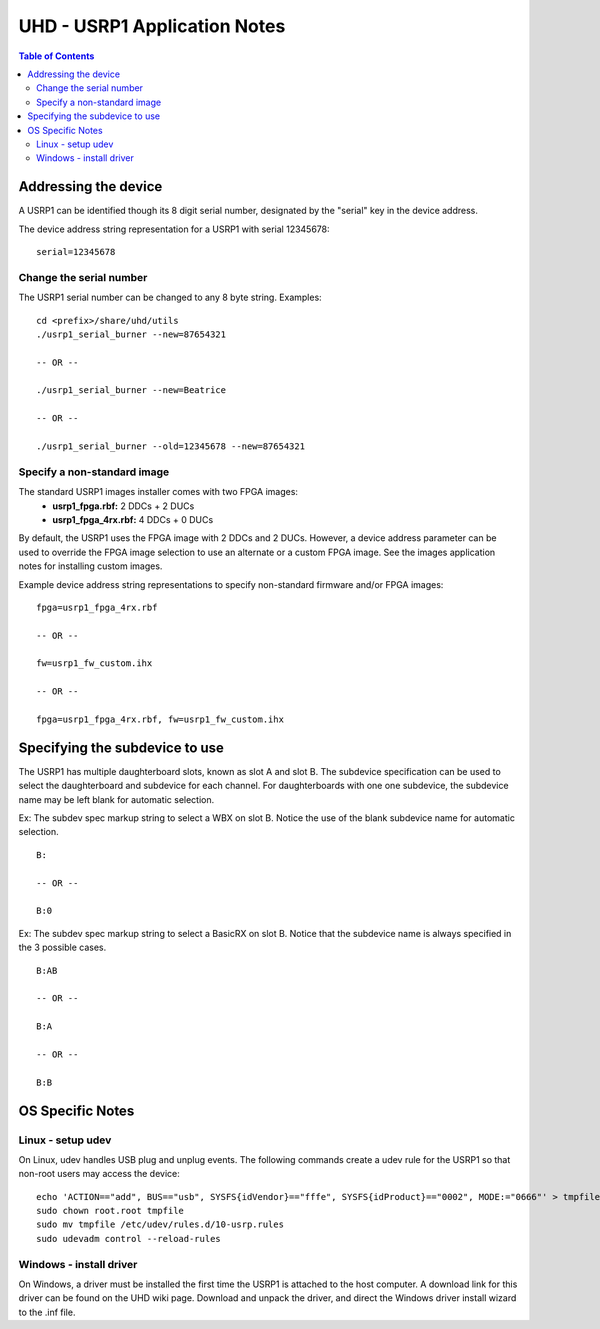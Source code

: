 ========================================================================
UHD - USRP1 Application Notes
========================================================================

.. contents:: Table of Contents

------------------------------------------------------------------------
Addressing the device
------------------------------------------------------------------------
A USRP1 can be identified though its 8 digit serial number,
designated by the "serial" key in the device address.

The device address string representation for a USRP1 with serial 12345678:

::

    serial=12345678

^^^^^^^^^^^^^^^^^^^^^^^^^^^^^^^^^^^^
Change the serial number
^^^^^^^^^^^^^^^^^^^^^^^^^^^^^^^^^^^^
The USRP1 serial number can be changed to any 8 byte string. Examples:

::

    cd <prefix>/share/uhd/utils
    ./usrp1_serial_burner --new=87654321

    -- OR --

    ./usrp1_serial_burner --new=Beatrice

    -- OR --

    ./usrp1_serial_burner --old=12345678 --new=87654321

^^^^^^^^^^^^^^^^^^^^^^^^^^^^^^^^^^^^
Specify a non-standard image
^^^^^^^^^^^^^^^^^^^^^^^^^^^^^^^^^^^^
The standard USRP1 images installer comes with two FPGA images:
 * **usrp1_fpga.rbf:** 2 DDCs + 2 DUCs
 * **usrp1_fpga_4rx.rbf:** 4 DDCs + 0 DUCs

By default, the USRP1 uses the FPGA image with 2 DDCs and 2 DUCs.
However, a device address parameter can be used to override
the FPGA image selection to use an alternate or a custom FPGA image.
See the images application notes for installing custom images.

Example device address string representations to specify non-standard firmware and/or FPGA images:

::

    fpga=usrp1_fpga_4rx.rbf

    -- OR --

    fw=usrp1_fw_custom.ihx

    -- OR --

    fpga=usrp1_fpga_4rx.rbf, fw=usrp1_fw_custom.ihx

------------------------------------------------------------------------
Specifying the subdevice to use
------------------------------------------------------------------------
The USRP1 has multiple daughterboard slots, known as slot A and slot B.
The subdevice specification can be used to select
the daughterboard and subdevice for each channel.
For daughterboards with one one subdevice,
the subdevice name may be left blank for automatic selection.

Ex: The subdev spec markup string to select a WBX on slot B.
Notice the use of the blank subdevice name for automatic selection.

::

    B:

    -- OR --

    B:0

Ex: The subdev spec markup string to select a BasicRX on slot B.
Notice that the subdevice name is always specified in the 3 possible cases.

::

    B:AB

    -- OR --

    B:A

    -- OR --

    B:B

------------------------------------------------------------------------
OS Specific Notes
------------------------------------------------------------------------

^^^^^^^^^^^^^^^^^^^^^^^^^^^^^^^^^^^^
Linux - setup udev
^^^^^^^^^^^^^^^^^^^^^^^^^^^^^^^^^^^^
On Linux, udev handles USB plug and unplug events.
The following commands create a udev rule for the USRP1
so that non-root users may access the device:

::

    echo 'ACTION=="add", BUS=="usb", SYSFS{idVendor}=="fffe", SYSFS{idProduct}=="0002", MODE:="0666"' > tmpfile
    sudo chown root.root tmpfile
    sudo mv tmpfile /etc/udev/rules.d/10-usrp.rules
    sudo udevadm control --reload-rules

^^^^^^^^^^^^^^^^^^^^^^^^^^^^^^^^^^^^
Windows - install driver
^^^^^^^^^^^^^^^^^^^^^^^^^^^^^^^^^^^^
On Windows, a driver must be installed the first time the USRP1 is attached to the host computer.
A download link for this driver can be found on the UHD wiki page.
Download and unpack the driver, and direct the Windows driver install wizard to the .inf file.
